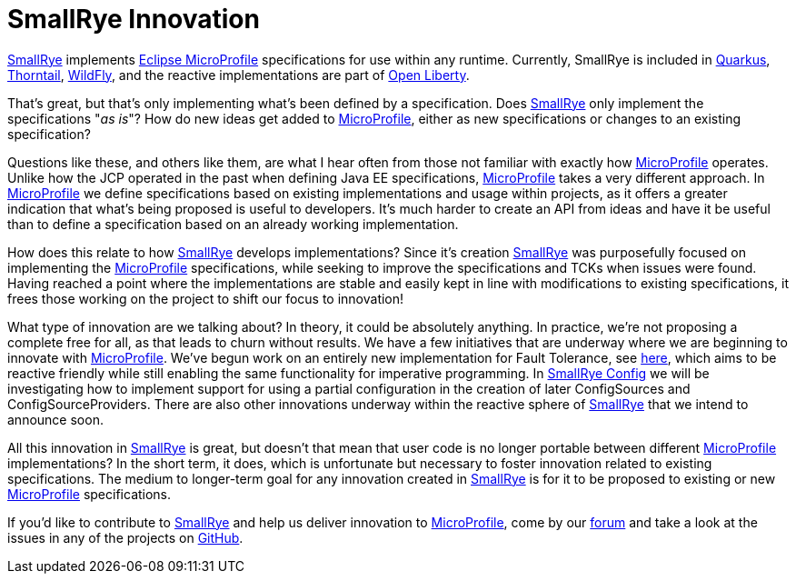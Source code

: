 = SmallRye Innovation
:page-layout: post
:page-title: SmallRye Innovation for Eclipse MicroProfile
:page-synopsis: How does SmallRye go beyond just implementing Eclipse MicroProfile specifications?
:page-tags: [announcement, microprofile]
:page-date: 2019-12-03 14:00:00.000 -0500
:page-author: kenfinnigan
:uri-smallrye: https://smallrye.io
:uri-microprofile: https://microprofile.io/

{uri-smallrye}[SmallRye] implements {uri-microprofile}[Eclipse MicroProfile] specifications for use within any runtime.
Currently, SmallRye is included in https://quarkus.io/[Quarkus],
https://thorntail.io[Thorntail], https://wildfly.org[WildFly],
and the reactive implementations are part of https://openliberty.io/[Open Liberty].

That's great, but that's only implementing what's been defined by a specification.
Does {uri-smallrye}[SmallRye] only implement the specifications "_as is_"?
How do new ideas get added to {uri-microprofile}[MicroProfile],
either as new specifications or changes to an existing specification?

Questions like these,
and others like them,
are what I hear often from those not familiar with exactly how {uri-microprofile}[MicroProfile] operates.
Unlike how the JCP operated in the past when defining Java EE specifications,
{uri-microprofile}[MicroProfile] takes a very different approach.
In {uri-microprofile}[MicroProfile] we define specifications based on existing implementations and usage within projects,
as it offers a greater indication that what's being proposed is useful to developers.
It's much harder to create an API from ideas and have it be useful
than to define a specification based on an already working implementation.

How does this relate to how {uri-smallrye}[SmallRye] develops implementations?
Since it's creation {uri-smallrye}[SmallRye] was purposefully focused on implementing the {uri-microprofile}[MicroProfile] specifications,
while seeking to improve the specifications and TCKs when issues were found.
Having reached a point where the implementations are stable and easily kept in line with modifications to existing specifications,
it frees those working on the project to shift our focus to innovation!

What type of innovation are we talking about?
In theory, it could be absolutely anything.
In practice, we're not proposing a complete free for all, as that leads to churn without results.
We have a few initiatives that are underway where we are beginning to innovate with {uri-microprofile}[MicroProfile].
We've begun work on an entirely new implementation for Fault Tolerance, see https://github.com/smallrye/smallrye-fault-tolerance/issues/102[here],
which aims to be reactive friendly while still enabling the same functionality for imperative programming.
In https://github.com/smallrye/smallrye-config[SmallRye Config] we will be investigating how to implement support for
using a partial configuration in the creation of later ConfigSources and ConfigSourceProviders.
There are also other innovations underway within the reactive sphere of {uri-smallrye}[SmallRye] that we intend to announce soon.

All this innovation in {uri-smallrye}[SmallRye] is great,
but doesn't that mean that user code is no longer portable between different {uri-microprofile}[MicroProfile] implementations?
In the short term, it does, which is unfortunate but necessary to foster innovation related to existing specifications.
The medium to longer-term goal for any innovation created in {uri-smallrye}[SmallRye] is for it to be proposed to existing
or new {uri-microprofile}[MicroProfile] specifications.

If you'd like to contribute to {uri-smallrye}[SmallRye] and help us deliver innovation to {uri-microprofile}[MicroProfile],
come by our https://groups.google.com/d/forum/smallrye[forum] and take a look at the issues in any of the projects on https://github.com/smallrye[GitHub].
